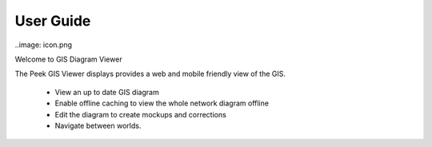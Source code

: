 ==========
User Guide
==========


..image: icon.png

Welcome to GIS Diagram Viewer

The Peek GIS Viewer displays provides a web and mobile friendly
view of the GIS.


    * View an up to date GIS diagram

    * Enable offline caching to view the whole network diagram offline

    * Edit the diagram to create mockups and corrections

    * Navigate between worlds.